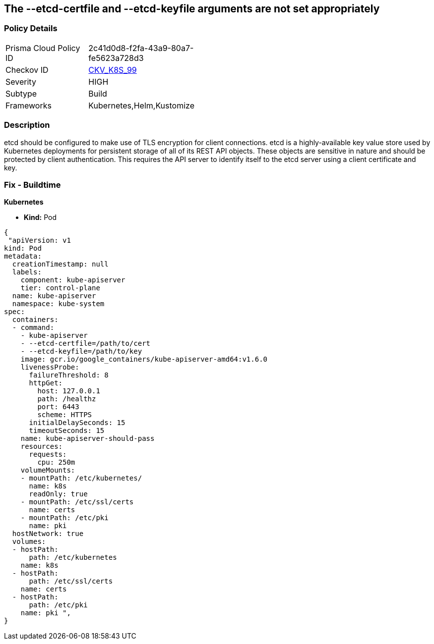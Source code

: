 == The --etcd-certfile and --etcd-keyfile arguments are not set appropriately
// '--etcd-certfile' and '--etcd-keyfile' arguments not set appropriately

=== Policy Details 

[width=45%]
[cols="1,1"]
|=== 
|Prisma Cloud Policy ID 
| 2c41d0d8-f2fa-43a9-80a7-fe5623a728d3

|Checkov ID 
| https://github.com/bridgecrewio/checkov/tree/master/checkov/kubernetes/checks/resource/k8s/ApiServerEtcdCertAndKey.py[CKV_K8S_99]

|Severity
|HIGH

|Subtype
|Build

|Frameworks
|Kubernetes,Helm,Kustomize

|=== 



=== Description 


etcd should be configured to make use of TLS encryption for client connections.
etcd is a highly-available key value store used by Kubernetes deployments for persistent storage of all of its REST API objects.
These objects are sensitive in nature and should be protected by client authentication.
This requires the API server to identify itself to the etcd server using a client certificate and key.

=== Fix - Buildtime


*Kubernetes* 


* *Kind:* Pod


[source,yaml]
----
{
 "apiVersion: v1
kind: Pod
metadata:
  creationTimestamp: null
  labels:
    component: kube-apiserver
    tier: control-plane
  name: kube-apiserver
  namespace: kube-system
spec:
  containers:
  - command:
    - kube-apiserver
    - --etcd-certfile=/path/to/cert
    - --etcd-keyfile=/path/to/key
    image: gcr.io/google_containers/kube-apiserver-amd64:v1.6.0
    livenessProbe:
      failureThreshold: 8
      httpGet:
        host: 127.0.0.1
        path: /healthz
        port: 6443
        scheme: HTTPS
      initialDelaySeconds: 15
      timeoutSeconds: 15
    name: kube-apiserver-should-pass
    resources:
      requests:
        cpu: 250m
    volumeMounts:
    - mountPath: /etc/kubernetes/
      name: k8s
      readOnly: true
    - mountPath: /etc/ssl/certs
      name: certs
    - mountPath: /etc/pki
      name: pki
  hostNetwork: true
  volumes:
  - hostPath:
      path: /etc/kubernetes
    name: k8s
  - hostPath:
      path: /etc/ssl/certs
    name: certs
  - hostPath:
      path: /etc/pki
    name: pki ",
}
----

